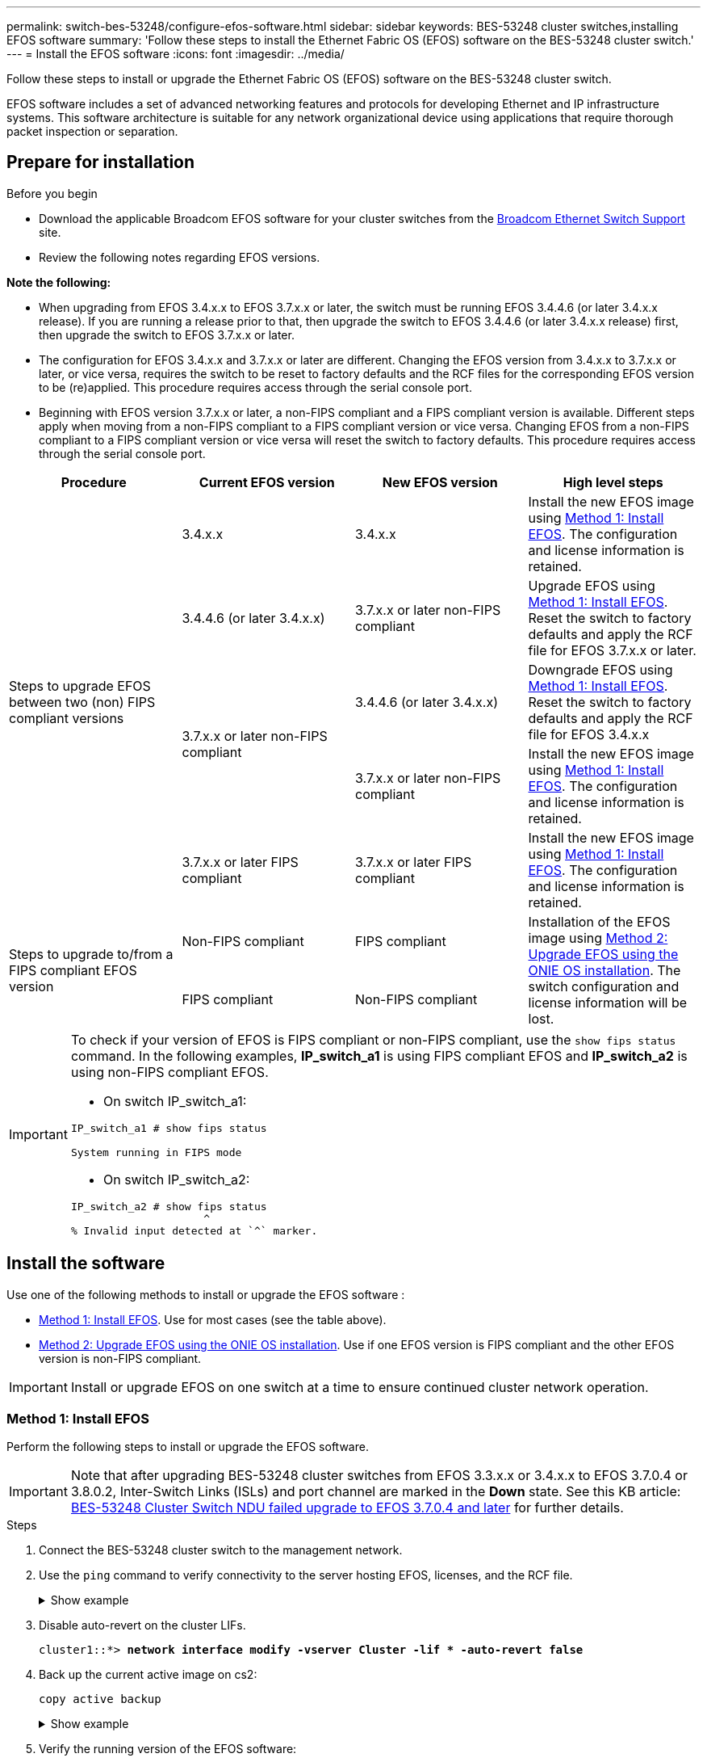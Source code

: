 ---
permalink: switch-bes-53248/configure-efos-software.html
sidebar: sidebar
keywords: BES-53248 cluster switches,installing EFOS software
summary: 'Follow these steps to install the Ethernet Fabric OS (EFOS) software on the BES-53248 cluster switch.'
---
= Install the EFOS software
:icons: font
:imagesdir: ../media/

[.lead]
Follow these steps to install or upgrade the Ethernet Fabric OS (EFOS) software on the BES-53248 cluster switch.

EFOS software includes a set of advanced networking features and protocols for developing Ethernet and IP infrastructure systems. This software architecture is suitable for any network organizational device using applications that require thorough packet inspection or separation. 

== Prepare for installation

.Before you begin
* Download the applicable Broadcom EFOS software for your cluster switches from the https://www.broadcom.com/support/bes-switch[Broadcom Ethernet Switch Support^] site.
* Review the following notes regarding EFOS versions.

====
*Note the following:*

* When upgrading from EFOS 3.4.x.x to EFOS 3.7.x.x or later, the switch must be running EFOS 3.4.4.6 (or later 3.4.x.x release). If you are running a release prior to that, then upgrade the switch to EFOS 3.4.4.6 (or later 3.4.x.x release) first, then upgrade the switch to EFOS 3.7.x.x or later.

* The configuration for EFOS 3.4.x.x and 3.7.x.x or later are different. Changing the EFOS version from 3.4.x.x to 3.7.x.x or later, or vice versa, requires the switch to be reset to factory defaults and the RCF files for the corresponding EFOS version to be (re)applied. This procedure requires access through the serial console port.

* Beginning with EFOS version 3.7.x.x or later, a non-FIPS compliant and a FIPS compliant version is available. Different steps apply when moving from a non-FIPS compliant to a FIPS compliant version or vice versa. Changing EFOS from a non-FIPS compliant to a FIPS compliant version or vice versa will reset the switch to factory defaults. This procedure requires access through the serial console port.
====
// BURT-1392530

|===

h| *Procedure* h| *Current EFOS version* h| *New EFOS version* h| *High level steps*

.5+a|Steps to upgrade EFOS between two (non) FIPS compliant versions
a| 3.4.x.x
a| 3.4.x.x
a| Install the new EFOS image using <<Method 1: Install EFOS>>.
The configuration and license information is retained.
a| 3.4.4.6 (or later 3.4.x.x)
a| 3.7.x.x or later non-FIPS compliant
a|Upgrade EFOS using <<Method 1: Install EFOS>>.
Reset the switch to factory defaults and apply the RCF file for EFOS 3.7.x.x or later.
.2+|3.7.x.x or later non-FIPS compliant
a|3.4.4.6 (or later 3.4.x.x)
a|Downgrade EFOS using <<Method 1: Install EFOS>>.
Reset the switch to factory defaults and apply the RCF file for EFOS 3.4.x.x
a|3.7.x.x or later non-FIPS compliant
a|Install the new EFOS image using <<Method 1: Install EFOS>>. The configuration and license information is retained.
a|3.7.x.x or later FIPS compliant
a|3.7.x.x or later FIPS compliant
a|Install the new EFOS image using <<Method 1: Install EFOS>>.
The configuration and license information is retained.
.2+a|Steps to upgrade to/from a FIPS compliant EFOS version
a|Non-FIPS compliant
a|FIPS compliant
.2+a|Installation of the EFOS image using <<Method 2: Upgrade EFOS using the ONIE OS installation>>. The switch configuration and license information will be lost.
a|FIPS compliant
a|Non-FIPS compliant
|===

[IMPORTANT]
====
To check if your version of EFOS is FIPS compliant or non-FIPS compliant, use the `show fips status` command. In the following examples, *IP_switch_a1* is using FIPS compliant EFOS and *IP_switch_a2* is using non-FIPS compliant EFOS. 

* On switch IP_switch_a1:
----
IP_switch_a1 # show fips status

System running in FIPS mode
----

* On switch IP_switch_a2:
----
IP_switch_a2 # show fips status
                     ^
% Invalid input detected at `^` marker.
----
====

== Install the software
Use one of the following methods to install or upgrade the EFOS software :

* <<Method 1: Install EFOS>>. Use for most cases (see the table above).
* <<Method 2: Upgrade EFOS using the ONIE OS installation>>. Use if one EFOS version is FIPS compliant and the other EFOS version is non-FIPS compliant.

IMPORTANT: Install or upgrade EFOS on one switch at a time to ensure continued cluster network operation.

=== Method 1: Install EFOS
Perform the following steps to install or upgrade the EFOS software.

IMPORTANT: Note that after upgrading BES-53248 cluster switches from EFOS 3.3.x.x or 3.4.x.x to EFOS 3.7.0.4 or 3.8.0.2, Inter-Switch Links (ISLs) and port channel are marked in the *Down* state. See this KB article: https://kb.netapp.com/Advice_and_Troubleshooting/Data_Storage_Systems/Fabric%2C_Interconnect_and_Management_Switches/BES-53248_Cluster_Switch_NDU_failed_upgrade_to_EFOS_3.7.0.4_and_later[BES-53248 Cluster Switch NDU failed upgrade to EFOS 3.7.0.4 and later^] for further details.

.Steps

. Connect the BES-53248 cluster switch to the management network.
. Use the `ping` command to verify connectivity to the server hosting EFOS, licenses, and the RCF file.
+
.Show example
[%collapsible]
====
This example verifies that the switch is connected to the server at IP address 172.19.2.1:

[subs=+quotes]
----
(cs2)# *ping 172.19.2.1*
Pinging 172.19.2.1 with 0 bytes of data:

Reply From 172.19.2.1: icmp_seq = 0. time= 5910 usec.
----
====

. Disable auto-revert on the cluster LIFs.
+
[subs=+quotes]
----
cluster1::*> **network interface modify -vserver Cluster -lif * -auto-revert false**
----

. Back up the current active image on cs2:
+
`copy active backup`
+
.Show example
[%collapsible]
====
[subs=+quotes]
----
(cs2)# *copy active backup*

 Image Descriptions

 active :
 backup :

 Images currently available on Flash
--------------------------------------------------------------------
 unit      active      backup        current-active    next-active
--------------------------------------------------------------------
    1      3.7.0.4     3.4.4.6       3.7.0.4           3.7.0.4

(cs2)# *copy active backup*
Copying active to backup
Management access will be blocked for the duration of the operation
Copy operation successful

(cs2)# *copy active backup*

Image Descriptions

 active :
 backup :
 Images currently available on Flash
--------------------------------------------------------------------
 unit      active      backup      current-active    next-active
--------------------------------------------------------------------
    1      3.7.0.4     3.4.4.6     3.7.0.4           3.7.0.4
(cs2)#
----
====

. Verify the running version of the EFOS software:
+
`show version`
+
.Show example
[%collapsible]
====
[subs=+quotes]
----
(cs2)# *show version*

Switch: 1

System Description............................. BES-53248A1, 3.7.0.4, Linux 4.4.117-ceeeb99d, 2016.05.00.05
Machine Type................................... BES-53248A1
Machine Model.................................. BES-53248
Serial Number.................................. QTFCU38260014
Maintenance Level.............................. A
Manufacturer................................... 0xbc00
Burned In MAC Address.......................... D8:C4:97:71:12:3D
Software Version............................... 3.7.0.4
Operating System............................... Linux 4.4.117-ceeeb99d
Network Processing Device...................... BCM56873_A0
CPLD Version................................... 0xff040c03

Additional Packages............................ BGP-4
...............................................	QOS
...............................................	Multicast
............................................... IPv6
............................................... Routing
............................................... Data Center
............................................... OpEN API
............................................... Prototype Open API
----
====
.. If you installed any licences, please review. 
. Download the image file to the switch.
+
Copying the image file to the active image means that when you reboot, that image establishes the running EFOS version. The previous image remains available as a backup.
+
.Show example
[%collapsible]
==== 

[subs=+quotes]
----
(cs2)# *copy sftp://root@172.19.2.1//tmp/EFOS-3.10.0.3.stk active*
Remote Password:********

Mode........................................... SFTP
Set Server IP.................................. 172.19.2.1
Path........................................... //tmp/
Filename....................................... EFOS-3.10.0.3.stk
Data Type...................................... Code
Destination Filename........................... active

Management access will be blocked for the duration of the transfer
Are you sure you want to start? (y/n) *y*
SFTP Code transfer starting...


File transfer operation completed successfully.
----
====

. Display the boot images for the active and backup configuration:
+
`show bootvar`
+
.Show example
[%collapsible]
====

[subs=+quotes]
----
(cs2)# *show bootvar*

Image Descriptions

 active :
 backup :

 Images currently available on Flash
--------------------------------------------------------------------
 unit      active      backup      current-active    next-active
--------------------------------------------------------------------
    1      3.7.0.4     3.7.0.4     3.7.0.4           3.10.0.3
----
====

. Reboot the switch:
+
`reload`
+
.Show example
[%collapsible]
====

[subs=+quotes]
----
(cs2)# *reload*

The system has unsaved changes.
Would you like to save them now? (y/n) *y*

Config file 'startup-config' created successfully .
Configuration Saved!
System will now restart!
----
====

. Log in again and verify the new version of the EFOS software:
+
`show version`
+
.Show example
[%collapsible]
====

[subs=+quotes]
----
(cs2)# *show version*

Switch: 1

System Description............................. BES-53248A1, 3.7.0.4, Linux 4.4.211-28a6fe76, 2016.05.00.04
Machine Type................................... BES-53248A1,
Machine Model.................................. BES-53248
Serial Number.................................. QTFCU38260023
Maintenance Level.............................. A
Manufacturer................................... 0xbc00
Burned In MAC Address.......................... D8:C4:97:71:0F:40
Software Version............................... 3.7.0.4
Operating System............................... Linux 4.4.211-28a6fe76
Network Processing Device...................... BCM56873_A0
CPLD Version................................... 0xff040c03

Additional Packages............................ BGP-4
...............................................	QOS
...............................................	Multicast
............................................... IPv6
............................................... Routing
............................................... Data Center
............................................... OpEN API
............................................... Prototype Open API
----
====

. Repeat steps 4 through to 9 on the partner switch.
. Enable auto-revert on the cluster LIFs.
+
[subs=+quotes]
----
cluster1::*> **network interface modify -vserver Cluster -lif * -auto-revert True**
----

. Verify that the cluster LIFs have reverted to their home port:
+
`network interface show -role cluster`

For details see link:ontap/networking/revert-a-lif-to-its-home-port.html[Revert a LIF to its home port].

.What's next?

link:configure-licenses.html[Install licenses for BES-53248 cluster switches]. 

=== Method 2: Upgrade EFOS using the ONIE OS installation
You can perform the following steps if one EFOS version is FIPS compliant and the other EFOS version is non-FIPS compliant. These steps can be used to install the non-FIPS or FIPS compliant EFOS 3.7.x.x image from ONIE if the switch fails to boot.

NOTE: If you upgrade EFOS using the ONIE OS installation the configuration is reset to factory defaults and licenses are deleted. You must set up the switch and install licenses and a supported RCF to return the switch to normal operation.

.Steps
. Disable auto-revert on the cluster LIFs.
+
[subs=+quotes]
----
cluster1::*> **network interface modify -vserver Cluster -lif * -auto-revert false**
----

. Boot the switch into ONIE installation mode.
+
During boot, select ONIE when you see the prompt.
+
.Show example
[%collapsible]
====
----
+--------------------------------------------------------------------+
|EFOS                                                                |
|*ONIE                                                               |
|                                                                    |
|                                                                    |
|                                                                    |
|                                                                    |
|                                                                    |
|                                                                    |
|                                                                    |
|                                                                    |
|                                                                    |
|                                                                    |
+--------------------------------------------------------------------+
----
====
+
After you select *ONIE*, the switch loads and presents you with several choices. Select *Install OS*.
+
.Show example
[%collapsible]
====
----
+--------------------------------------------------------------------+
|*ONIE: Install OS                                                   |
| ONIE: Rescue                                                       |
| ONIE: Uninstall OS                                                 |
| ONIE: Update ONIE                                                  |
| ONIE: Embed ONIE                                                   |
| DIAG: Diagnostic Mode                                              |
| DIAG: Burn-In Mode                                                 |
|                                                                    |
|                                                                    |
|                                                                    |
|                                                                    |
|                                                                    |
+--------------------------------------------------------------------+
----
====
+
The switch boots into ONIE installation mode.

. Stop the ONIE discovery and configure the Ethernet interface.
+
When the following message appears, press *Enter* to invoke the ONIE console:
+
----
Please press Enter to activate this console. Info: eth0:  Checking link... up.
 ONIE:/ #
----
NOTE: The ONIE discovery continues and messages are printed to the console.
+
----
Stop the ONIE discovery
ONIE:/ # onie-discovery-stop
discover: installer mode detected.
Stopping: discover... done.
ONIE:/ #
----

. Configure the Ethernet interface and add the route using `ifconfig eth0 <ipAddress> netmask <netmask> up` and `route add default gw <gatewayAddress>`
+
----
ONIE:/ # ifconfig eth0 10.10.10.10 netmask 255.255.255.0 up
ONIE:/ # route add default gw 10.10.10.1
----

. Verify that the server hosting the ONIE installation file is reachable:
+
`ping`
+
.Show example
[%collapsible]
====
----
ONIE:/ # ping 50.50.50.50
PING 50.50.50.50 (50.50.50.50): 56 data bytes
64 bytes from 50.50.50.50: seq=0 ttl=255 time=0.429 ms
64 bytes from 50.50.50.50: seq=1 ttl=255 time=0.595 ms
64 bytes from 50.50.50.50: seq=2 ttl=255 time=0.369 ms
^C
--- 50.50.50.50 ping statistics ---
3 packets transmitted, 3 packets received, 0% packet loss
round-trip min/avg/max = 0.369/0.464/0.595 ms
ONIE:/ #
----
====
+
. Install the new switch software:
+
`ONIE:/ # onie-nos-install http://50.50.50.50/Software/onie-installer-x86_64`
+
.Show example
[%collapsible]
====
----
ONIE:/ # onie-nos-install http://50.50.50.50/Software/onie-installer-x86_64
discover: installer mode detected.
Stopping: discover... done.
Info: Fetching http://50.50.50.50/Software/onie-installer-3.7.0.4 ...
Connecting to 50.50.50.50 (50.50.50.50:80)
installer            100% |*******************************| 48841k  0:00:00 ETA
ONIE: Executing installer: http://50.50.50.50/Software/onie-installer-3.7.0.4
Verifying image checksum ... OK.
Preparing image archive ... OK.
----
====
+
The software installs and then reboots the switch. Let the switch reboot normally into the new EFOS version.
+
. Login and verify that the new switch software is installed: 
+
`show bootvar`
+
.Show example
[%collapsible]
====

[subs=+quotes]
----
(cs2)# *show bootvar*
Image Descriptions
active :
backup :
Images currently available on Flash
---- 	----------- -------- --------------- ------------
unit 	active 	    backup   current-active  next-active
---- 	----------- -------- --------------- ------------
 1      3.7.0.4     3.7.0.4    3.7.0.4        3.10.0.3
(cs2) #
----
====

. Complete the installation.
The switch reboots with no configuration applied and resets to factory defaults. Follow these four steps to reconfigure the switch:
.. link:configure-licenses.html[Install licenses] 
.. link:configure-install-rcf.html[Install the RCF file]
.. link:configure-ssh.html[Enable SSH]
.. link:CSHM_log_collection.html[Enable log collection]
.. link:CSHM_snmpv3.html[Configure SNMPv3 for monitoring]
. Repeat steps 2 through to 8 on the partner switch.
. Enable auto-revert on the cluster LIFs.
+
[subs=+quotes]
----
cluster1::*> **network interface modify -vserver Cluster -lif * -auto-revert True**
----

. Verify that the cluster LIFs have reverted to their home port:
+
`network interface show -role cluster`

For details see link:ontap/networking/revert-a-lif-to-its-home-port.html[Revert a LIF to its home port].

.What's next?

link:configure-licenses.html[Install licenses for BES-53248 cluster switches]. 

// 2023 FEB 16, ontap-systems-switches-issues-76
// added details for BES-53248A1 under show version commands, 2023-APR-05
// Updates for AFFFASDOC-41, 2023-MAY-10
// 2024-03-01, GitHub issue 159
